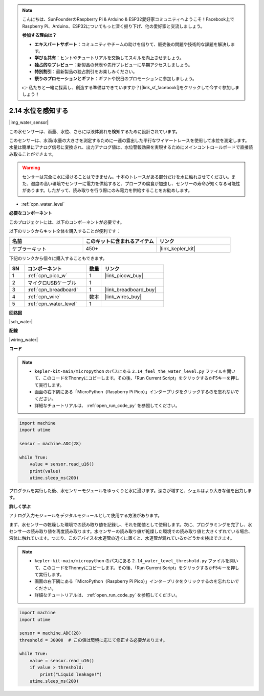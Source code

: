 .. note::

    こんにちは、SunFounderのRaspberry Pi & Arduino & ESP32愛好家コミュニティへようこそ！Facebook上でRaspberry Pi、Arduino、ESP32についてもっと深く掘り下げ、他の愛好家と交流しましょう。

    **参加する理由は？**

    - **エキスパートサポート**：コミュニティやチームの助けを借りて、販売後の問題や技術的な課題を解決します。
    - **学び＆共有**：ヒントやチュートリアルを交換してスキルを向上させましょう。
    - **独占的なプレビュー**：新製品の発表や先行プレビューに早期アクセスしましょう。
    - **特別割引**：最新製品の独占割引をお楽しみください。
    - **祭りのプロモーションとギフト**：ギフトや祝日のプロモーションに参加しましょう。

    👉 私たちと一緒に探索し、創造する準備はできていますか？[|link_sf_facebook|]をクリックして今すぐ参加しましょう！

.. _py_water:

2.14 水位を感知する
=====================================

|img_water_sensor|

この水センサーは、雨量、水位、さらには液体漏れを検知するために設計されています。

このセンサーは、水滴/水量の大きさを測定するために一連の露出した平行なワイヤートレースを使用して水位を測定します。水量は簡単にアナログ信号に変換され、出力アナログ値は、水位警報効果を実現するためにメインコントロールボードで直接読み取ることができます。

.. warning:: 

    センサーは完全に水に浸けることはできません。十本のトレースがある部分だけを水に触れさせてください。また、湿度の高い環境でセンサーに電力を供給すると、プローブの腐食が加速し、センサーの寿命が短くなる可能性があります。したがって、読み取りを行う際にのみ電力を供給することをお勧めします。

* :ref:`cpn_water_level`

**必要なコンポーネント**

このプロジェクトには、以下のコンポーネントが必要です。

以下のリンクからキット全体を購入することが便利です：

.. list-table::
    :widths: 20 20 20
    :header-rows: 1

    *   - 名前	
        - このキットに含まれるアイテム
        - リンク
    *   - ケプラーキット	
        - 450+
        - |link_kepler_kit|

下記のリンクから個々に購入することもできます。

.. list-table::
    :widths: 5 20 5 20
    :header-rows: 1

    *   - SN
        - コンポーネント	
        - 数量
        - リンク

    *   - 1
        - :ref:`cpn_pico_w`
        - 1
        - |link_picow_buy|
    *   - 2
        - マイクロUSBケーブル
        - 1
        - 
    *   - 3
        - :ref:`cpn_breadboard`
        - 1
        - |link_breadboard_buy|
    *   - 4
        - :ref:`cpn_wire`
        - 数本
        - |link_wires_buy|
    *   - 5
        - :ref:`cpn_water_level`
        - 1
        - 

**回路図**

|sch_water|


**配線**

|wiring_water|

**コード**

.. note::

    * ``kepler-kit-main/micropython`` のパスにある ``2.14_feel_the_water_level.py`` ファイルを開いて、このコードをThonnyにコピーします。その後、「Run Current Script」をクリックするかF5キーを押して実行します。

    * 画面の右下隅にある「MicroPython（Raspberry Pi Pico）」インタープリタをクリックするのを忘れないでください。

    * 詳細なチュートリアルは、 :ref:`open_run_code_py` を参照してください。

.. code-block:: python

    import machine
    import utime

    sensor = machine.ADC(28)

    while True:
        value = sensor.read_u16()
        print(value)
        utime.sleep_ms(200)

プログラムを実行した後、水センサーモジュールをゆっくりと水に浸けます。深さが増すと、シェルはより大きな値を出力します。

**詳しく学ぶ**

アナログ入力モジュールをデジタルモジュールとして使用する方法があります。

まず、水センサーの乾燥した環境での読み取り値を記録し、それを閾値として使用します。次に、プログラミングを完了し、水センサーの読み取り値を再度読み取ります。水センサーの読み取り値が乾燥した環境での読み取り値と大きくずれている場合、液体に触れています。つまり、このデバイスを水道管の近くに置くと、水道管が漏れているかどうかを検出できます。

.. note::

    * ``kepler-kit-main/micropython`` のパスにある ``2.14_water_level_threshold.py`` ファイルを開いて、このコードをThonnyにコピーします。その後、「Run Current Script」をクリックするかF5キーを押して実行します。

    * 画面の右下隅にある「MicroPython（Raspberry Pi Pico）」インタープリタをクリックするのを忘れないでください。

    * 詳細なチュートリアルは、 :ref:`open_run_code_py` を参照してください。

.. code-block:: python

    import machine
    import utime

    sensor = machine.ADC(28)
    threshold = 30000  # この値は環境に応じて修正する必要があります。

    while True:
        value = sensor.read_u16()
        if value > threshold:
            print("Liquid leakage!")
        utime.sleep_ms(200)

